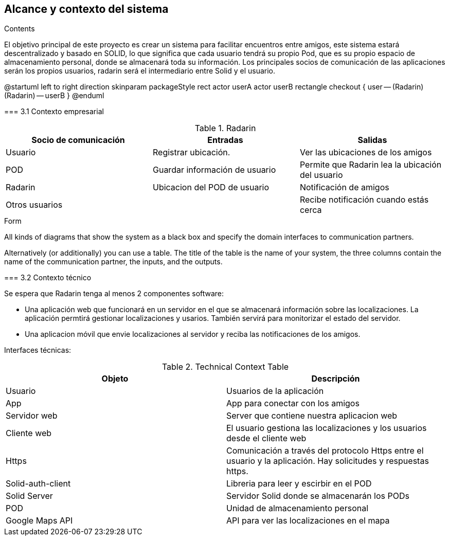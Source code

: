 [[section-system-scope-and-context]]
== Alcance y contexto del sistema

.Contents
El objetivo principal de este proyecto es crear un sistema para facilitar encuentros entre amigos, 
este sistema estará descentralizado y basado en SOLID, lo que significa que cada usuario tendrá su propio Pod, 
que es su propio espacio de almacenamiento personal, donde se almacenará toda su información. 
Los principales socios de comunicación de las aplicaciones serán los propios usuarios, radarin será el intermediario entre Solid y el usuario.

@startuml
	left to right direction
	skinparam packageStyle rect
	actor userA
	actor userB
	rectangle checkout {
	  user -- (Radarin)
	  (Radarin) -- userB
	}
@enduml
=======

=== 3.1 Contexto empresarial

.Radarin
|=========================================================
| Socio de comunicación |Entradas |Salidas

| Usuario
| Registrar ubicación. 
| Ver las ubicaciones de los amigos

| POD
| Guardar información de usuario
| Permite que Radarin lea la ubicación del usuario

| Radarin
| Ubicacion del POD de usuario 
| Notificación de amigos 

| Otros usuarios
| 
| Recibe notificación cuando estás cerca

|=========================================================

.Form
All kinds of diagrams that show the system as a black box and specify the domain interfaces to communication partners.

Alternatively (or additionally) you can use a table.
The title of the table is the name of your system, the three columns contain the name of the communication partner, the inputs, and the outputs.

=== 3.2 Contexto técnico

Se espera que Radarin tenga al menos 2 componentes software:

* Una aplicación web que funcionará en un servidor en el que se almacenará información sobre las localizaciones. La aplicación permtirá gestionar localizaciones y usarios. También servirá para monitorizar el estado del servidor.

* Una aplicacion móvil que envie localizaciones al servidor y reciba las notificaciones de los amigos. 


Interfaces técnicas:

.Technical Context Table
|=========================================================
| Objeto | Descripción 

| Usuario
| Usuarios de la aplicación

| App
| App para conectar con los amigos

| Servidor web
| Server que contiene nuestra aplicacion web

| Cliente web
| El usuario gestiona las localizaciones y los usuarios desde el cliente web

| Https
| Comunicación a través del protocolo Https entre el usuario y la aplicación. Hay solicitudes y respuestas https.

| Solid-auth-client
| Libreria para leer y escirbir en el POD

| Solid Server
| Servidor Solid donde se almacenarán los PODs

| POD
| Unidad de almacenamiento personal

| Google Maps API
| API para ver las localizaciones en el mapa

|=========================================================
